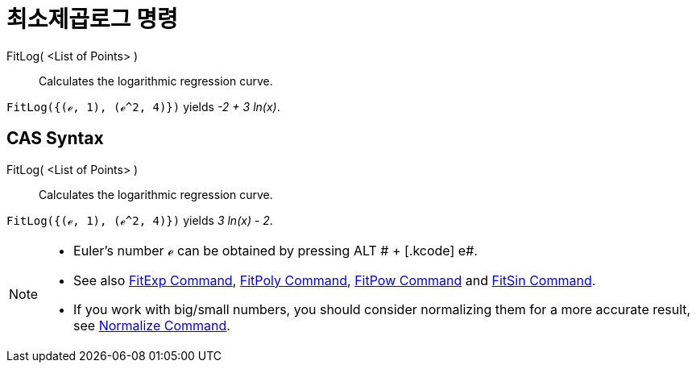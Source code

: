 = 최소제곱로그 명령
:page-en: commands/FitLog
ifdef::env-github[:imagesdir: /ko/modules/ROOT/assets/images]

FitLog( <List of Points> )::
  Calculates the logarithmic regression curve.

[EXAMPLE]
====

`++FitLog({(ℯ, 1), (ℯ^2, 4)})++` yields _-2 + 3 ln(x)_.

====

== CAS Syntax

FitLog( <List of Points> )::
  Calculates the logarithmic regression curve.

[EXAMPLE]
====

`++FitLog({(ℯ, 1), (ℯ^2, 4)})++` yields _3 ln(x) - 2_.

====

[NOTE]
====

* Euler's number ℯ can be obtained by pressing [.kcode]#ALT # + [.kcode]# e#.
* See also xref:/s_index_php?title=FitExp_Command_action=edit_redlink=1.adoc[FitExp Command],
xref:/s_index_php?title=FitPoly_Command_action=edit_redlink=1.adoc[FitPoly Command],
xref:/s_index_php?title=FitPow_Command_action=edit_redlink=1.adoc[FitPow Command] and
xref:/s_index_php?title=FitSin_Command_action=edit_redlink=1.adoc[FitSin Command].
* If you work with big/small numbers, you should consider normalizing them for a more accurate result, see
xref:/s_index_php?title=Normalize_Command_action=edit_redlink=1.adoc[Normalize Command].

====
